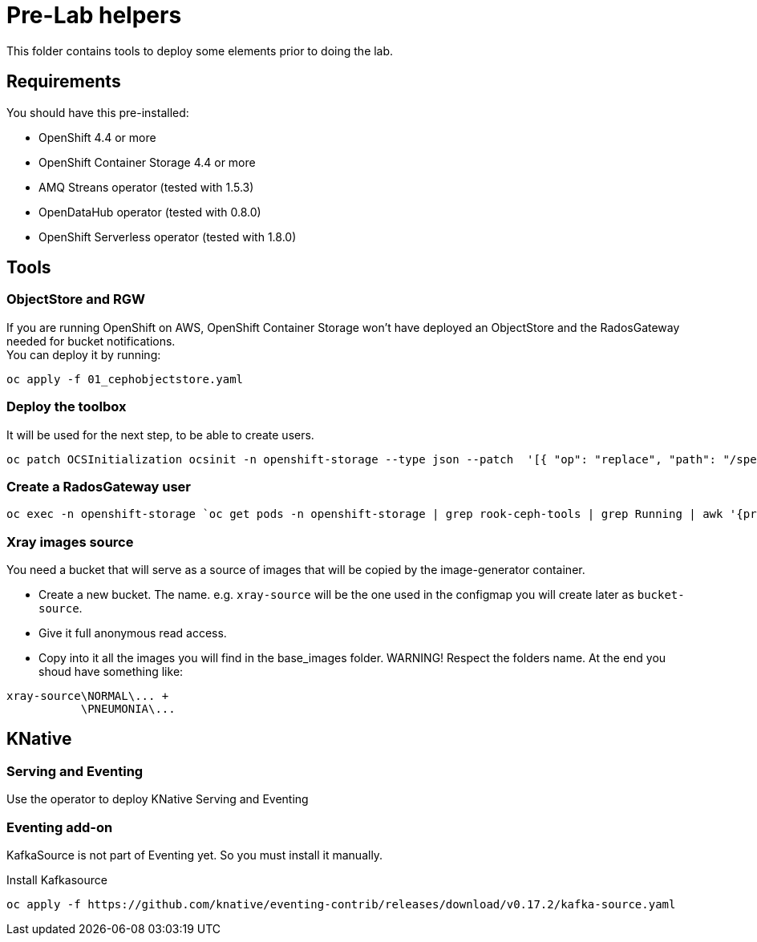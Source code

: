= Pre-Lab helpers
This folder contains tools to deploy some elements prior to doing the lab.

== Requirements
You should have this pre-installed:

* OpenShift 4.4 or more
* OpenShift Container Storage 4.4 or more
* AMQ Streans operator (tested with 1.5.3)
* OpenDataHub operator (tested with 0.8.0)
* OpenShift Serverless operator (tested with 1.8.0)

== Tools
=== ObjectStore and RGW
If you are running OpenShift on AWS, OpenShift Container Storage won't have deployed an ObjectStore and the RadosGateway needed for bucket notifications. +
You can deploy it by running: +

[bash]
----
oc apply -f 01_cephobjectstore.yaml
----

=== Deploy the toolbox
It will be used for the next step, to be able to create users.

[bash]
----
oc patch OCSInitialization ocsinit -n openshift-storage --type json --patch  '[{ "op": "replace", "path": "/spec/enableCephTools", "value": true }]'
----

=== Create a RadosGateway user
[bash]
----
oc exec -n openshift-storage `oc get pods -n openshift-storage | grep rook-ceph-tools | grep Running | awk '{print $1}'` -- radosgw-admin user create --uid="{user-name}" --display-name="{Display Name}"
----

=== Xray images source
You need a bucket that will serve as a source of images that will be copied by the image-generator container.

* Create a new bucket. The name. e.g. `xray-source` will be the one used in the configmap you will create later as `bucket-source`.
* Give it full anonymous read access.
* Copy into it all the images you will find in the base_images folder. WARNING! Respect the folders name. At the end you shoud have something like:
----
xray-source\NORMAL\... +
           \PNEUMONIA\...
----

== KNative
=== Serving and Eventing
Use the operator to deploy KNative Serving and Eventing

=== Eventing add-on
KafkaSource is not part of Eventing yet. So you must install it manually.

.Install Kafkasource
[bash]
----
oc apply -f https://github.com/knative/eventing-contrib/releases/download/v0.17.2/kafka-source.yaml
----
